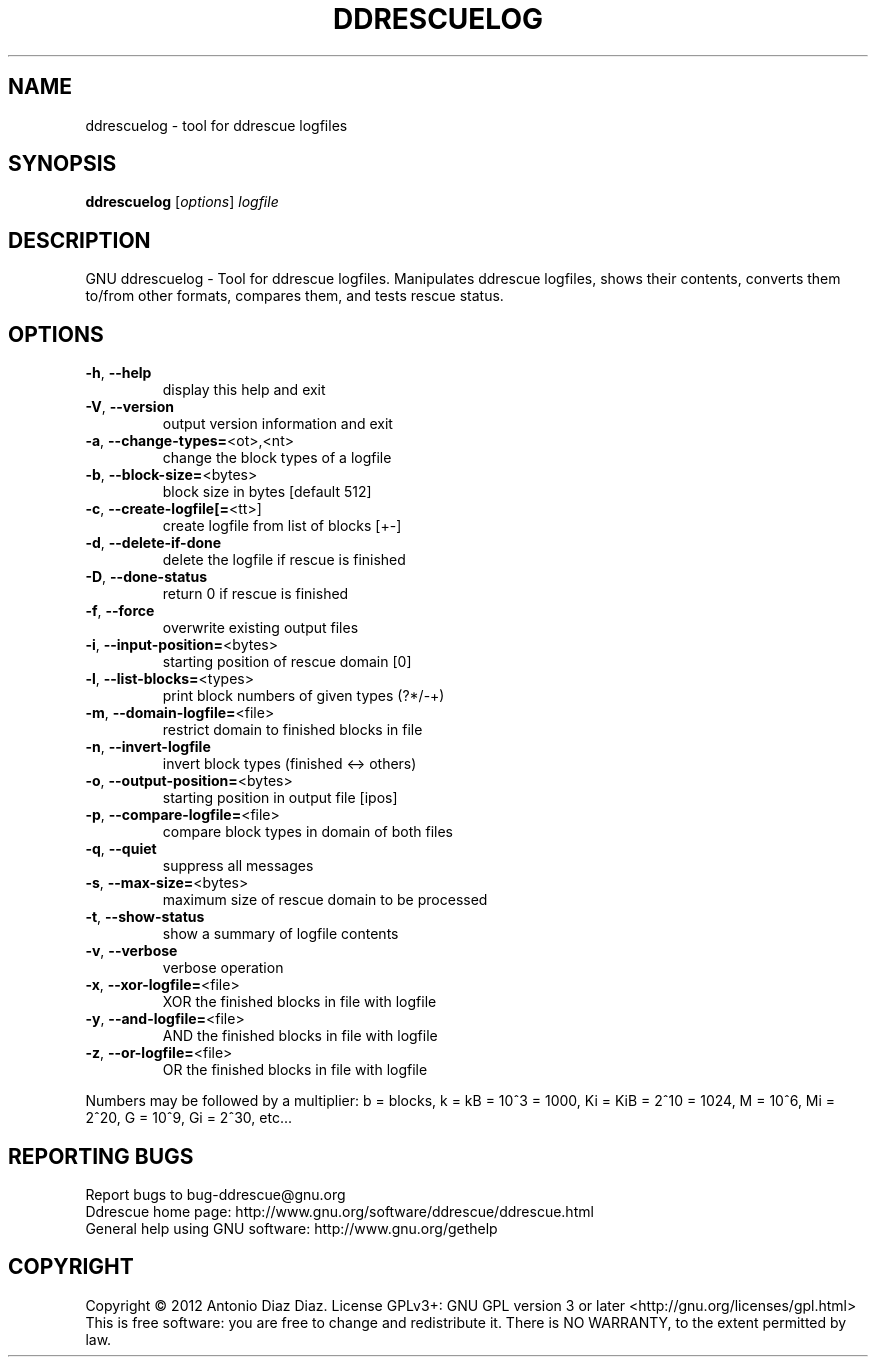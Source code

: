 .\" DO NOT MODIFY THIS FILE!  It was generated by help2man 1.37.1.
.TH DDRESCUELOG "1" "January 2012" "ddrescuelog 1.15" "User Commands"
.SH NAME
ddrescuelog \- tool for ddrescue logfiles
.SH SYNOPSIS
.B ddrescuelog
[\fIoptions\fR] \fIlogfile\fR
.SH DESCRIPTION
GNU ddrescuelog \- Tool for ddrescue logfiles.
Manipulates ddrescue logfiles, shows their contents, converts them to/from
other formats, compares them, and tests rescue status.
.SH OPTIONS
.TP
\fB\-h\fR, \fB\-\-help\fR
display this help and exit
.TP
\fB\-V\fR, \fB\-\-version\fR
output version information and exit
.TP
\fB\-a\fR, \fB\-\-change\-types=\fR<ot>,<nt>
change the block types of a logfile
.TP
\fB\-b\fR, \fB\-\-block\-size=\fR<bytes>
block size in bytes [default 512]
.TP
\fB\-c\fR, \fB\-\-create\-logfile[=\fR<tt>]
create logfile from list of blocks [+\-]
.TP
\fB\-d\fR, \fB\-\-delete\-if\-done\fR
delete the logfile if rescue is finished
.TP
\fB\-D\fR, \fB\-\-done\-status\fR
return 0 if rescue is finished
.TP
\fB\-f\fR, \fB\-\-force\fR
overwrite existing output files
.TP
\fB\-i\fR, \fB\-\-input\-position=\fR<bytes>
starting position of rescue domain [0]
.TP
\fB\-l\fR, \fB\-\-list\-blocks=\fR<types>
print block numbers of given types (?*/\-+)
.TP
\fB\-m\fR, \fB\-\-domain\-logfile=\fR<file>
restrict domain to finished blocks in file
.TP
\fB\-n\fR, \fB\-\-invert\-logfile\fR
invert block types (finished <\-> others)
.TP
\fB\-o\fR, \fB\-\-output\-position=\fR<bytes>
starting position in output file [ipos]
.TP
\fB\-p\fR, \fB\-\-compare\-logfile=\fR<file>
compare block types in domain of both files
.TP
\fB\-q\fR, \fB\-\-quiet\fR
suppress all messages
.TP
\fB\-s\fR, \fB\-\-max\-size=\fR<bytes>
maximum size of rescue domain to be processed
.TP
\fB\-t\fR, \fB\-\-show\-status\fR
show a summary of logfile contents
.TP
\fB\-v\fR, \fB\-\-verbose\fR
verbose operation
.TP
\fB\-x\fR, \fB\-\-xor\-logfile=\fR<file>
XOR the finished blocks in file with logfile
.TP
\fB\-y\fR, \fB\-\-and\-logfile=\fR<file>
AND the finished blocks in file with logfile
.TP
\fB\-z\fR, \fB\-\-or\-logfile=\fR<file>
OR the finished blocks in file with logfile
.PP
Numbers may be followed by a multiplier: b = blocks, k = kB = 10^3 = 1000,
Ki = KiB = 2^10 = 1024, M = 10^6, Mi = 2^20, G = 10^9, Gi = 2^30, etc...
.SH "REPORTING BUGS"
Report bugs to bug\-ddrescue@gnu.org
.br
Ddrescue home page: http://www.gnu.org/software/ddrescue/ddrescue.html
.br
General help using GNU software: http://www.gnu.org/gethelp
.SH COPYRIGHT
Copyright \(co 2012 Antonio Diaz Diaz.
License GPLv3+: GNU GPL version 3 or later <http://gnu.org/licenses/gpl.html>
.br
This is free software: you are free to change and redistribute it.
There is NO WARRANTY, to the extent permitted by law.
